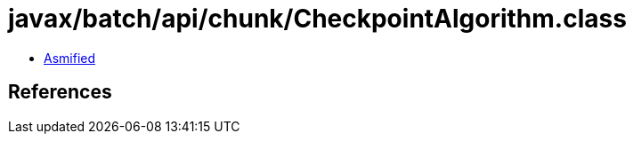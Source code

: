= javax/batch/api/chunk/CheckpointAlgorithm.class

 - link:CheckpointAlgorithm-asmified.java[Asmified]

== References

